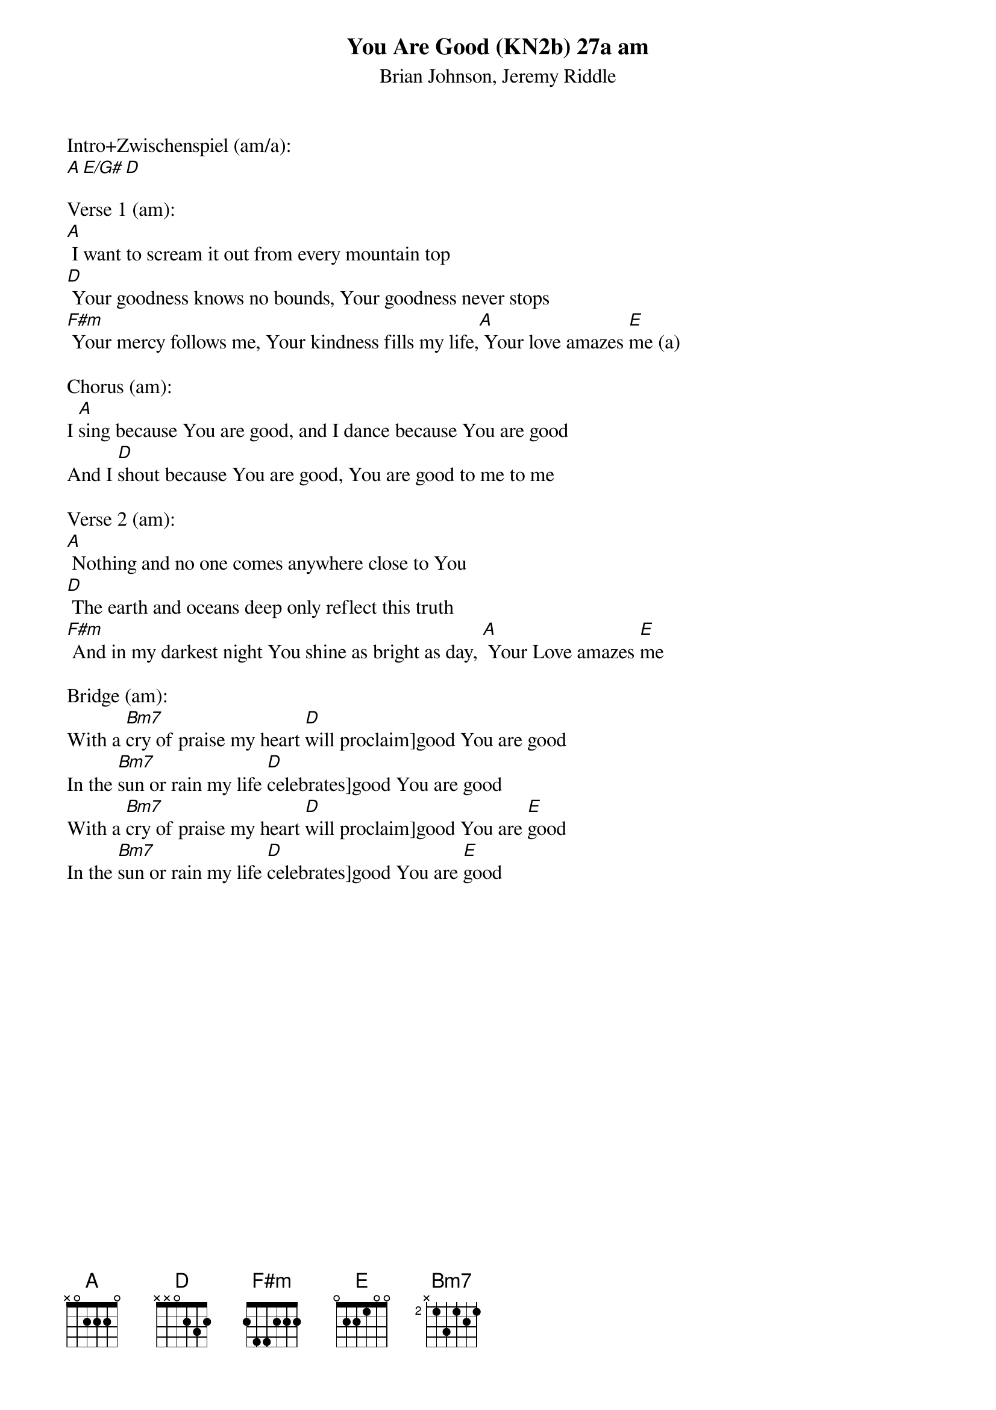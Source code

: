 {title:You Are Good (KN2b) 27a am}
{subtitle:Brian Johnson, Jeremy Riddle}
{key:A}

Intro+Zwischenspiel (am/a):
[A][E/G#][D]

Verse 1 (am):
[A] I want to scream it out from every mountain top
[D] Your goodness knows no bounds, Your goodness never stops
[F#m] Your mercy follows me, Your kindness fills my life,[A] Your love amazes [E]me (a)

Chorus (am):
I [A]sing because You are good, and I dance because You are good
And I [D]shout because You are good, You are good to me to me

Verse 2 (am):
[A] Nothing and no one comes anywhere close to You
[D] The earth and oceans deep only reflect this truth
[F#m] And in my darkest night You shine as bright as day, [A] Your Love amazes [E]me

Bridge (am):
With a [Bm7]cry of praise my heart [D]will proclaim]good You are good
In the [Bm7]sun or rain my life [D]celebrates]good You are good
With a [Bm7]cry of praise my heart [D]will proclaim]good You are [E]good
In the [Bm7]sun or rain my life [D]celebrates]good You are [E]good 
